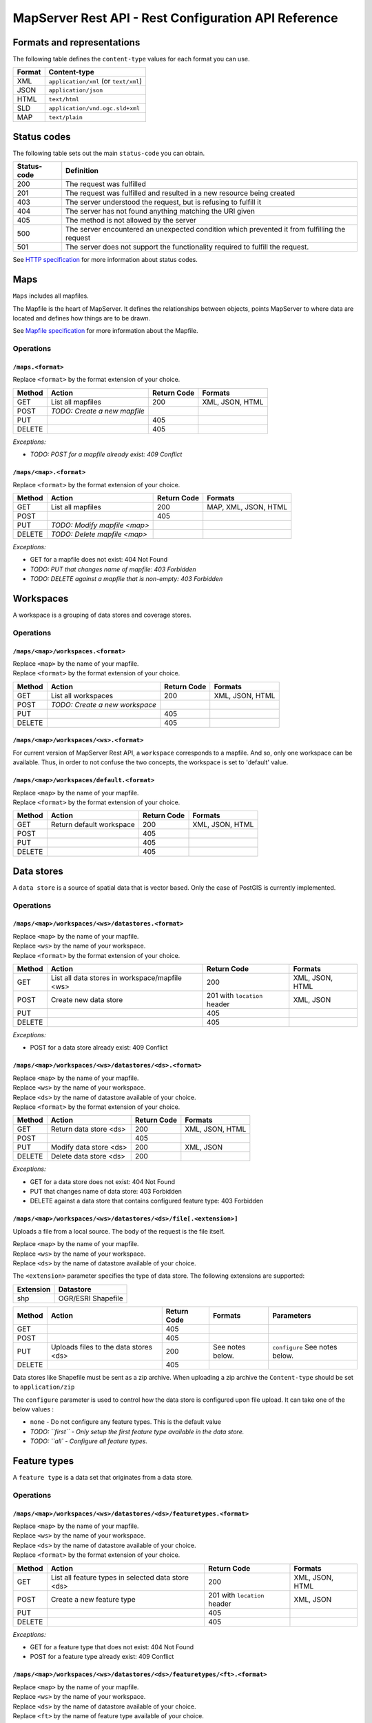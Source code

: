 =====================================================
MapServer Rest API - Rest Configuration API Reference
=====================================================



Formats and representations
===========================

The following table defines the ``content-type`` values for each format you can use.

+-------------+---------------------------------------------------------------+
| Format      | Content-type                                                  |
+=============+===============================================================+
| XML         | ``application/xml`` (or ``text/xml``)                         |
+-------------+---------------------------------------------------------------+
| JSON        | ``application/json``                                          |
+-------------+---------------------------------------------------------------+
| HTML        | ``text/html``                                                 |
+-------------+---------------------------------------------------------------+
| SLD         | ``application/vnd.ogc.sld+xml``                               |
+-------------+---------------------------------------------------------------+
| MAP         | ``text/plain``                                                |
+-------------+---------------------------------------------------------------+


Status codes
============

The following table sets out the main ``status-code`` you can obtain.

+-------------+---------------------------------------------------------------+
| Status-code | Definition                                                    |
+=============+===============================================================+
| 200         | The request was fulfilled                                     |
+-------------+---------------------------------------------------------------+
| 201         | The request was fulfilled and resulted in a new resource      |
|             | being created                                                 |
+-------------+---------------------------------------------------------------+
| 403         | The server understood the request, but is refusing to fulfill |
|             | it                                                            |
+-------------+---------------------------------------------------------------+
| 404         | The server has not found anything matching the URI given      |
+-------------+---------------------------------------------------------------+
| 405         | The method is not allowed by the server                       |
+-------------+---------------------------------------------------------------+
| 500         | The server encountered an unexpected condition which          |
|             | prevented it from fulfilling the request                      |
+-------------+---------------------------------------------------------------+
| 501         | The server does not support the functionality required to     |
|             | fulfill the request.                                          |
+-------------+---------------------------------------------------------------+

See `HTTP specification`_ for more information about status codes.

.. _HTTP specification: http://www.w3.org/Protocols/rfc2616/rfc2616-sec10.html


Maps
====

``Maps`` includes all mapfiles.

The Mapfile is the heart of MapServer. 
It defines the relationships between objects, points MapServer to where data are located and defines how things are to be drawn.

See `Mapfile specification`_ for more information about the Mapfile.

.. _Mapfile specification: http://www.mapserver.org/mapfile/


Operations
----------

``/maps.<format>``
^^^^^^^^^^^^^^^^^^

| Replace ``<format>`` by the format extension of your choice.

+--------+---------------------------------+-------------+--------------------+
| Method | Action                          | Return Code | Formats            |
+========+=================================+=============+====================+
| GET    | List all mapfiles               | 200         | XML, JSON, HTML    |
+--------+---------------------------------+-------------+--------------------+
| POST   | *TODO: Create a new mapfile*    |             |                    |
+--------+---------------------------------+-------------+--------------------+
| PUT    |                                 | 405         |                    |
+--------+---------------------------------+-------------+--------------------+
| DELETE |                                 | 405         |                    |
+--------+---------------------------------+-------------+--------------------+

*Exceptions:*

*	*TODO: POST for a mapfile already exist: 409 Conflict*


``/maps/<map>.<format>``
^^^^^^^^^^^^^^^^^^^^^^^^

| Replace ``<format>`` by the format extension of your choice.

+--------+---------------------------------+-------------+--------------------+
| Method | Action                          | Return Code | Formats            |
+========+=================================+=============+====================+
| GET    | List all mapfiles               | 200         | MAP, XML, JSON,    |
|        |                                 |             | HTML               |
+--------+---------------------------------+-------------+--------------------+
| POST   |                                 | 405         |                    |
+--------+---------------------------------+-------------+--------------------+
| PUT    | *TODO: Modify mapfile <map>*    |             |                    |
+--------+---------------------------------+-------------+--------------------+
| DELETE | *TODO: Delete mapfile <map>*    |             |                    |
+--------+---------------------------------+-------------+--------------------+

*Exceptions:*

*	GET for a mapfile does not exist: 404 Not Found
*	*TODO: PUT that changes name of mapfile: 403 Forbidden*
*	*TODO: DELETE against a mapfile that is non-empty: 403 Forbidden*


Workspaces
==========

A workspace is a grouping of data stores and coverage stores.

Operations
----------

``/maps/<map>/workspaces.<format>``
^^^^^^^^^^^^^^^^^^^^^^^^^^^^^^^^^^^

| Replace ``<map>`` by the name of your mapfile.
| Replace ``<format>`` by the format extension of your choice.

+--------+---------------------------------+-------------+--------------------+
| Method | Action                          | Return Code | Formats            |
+========+=================================+=============+====================+
| GET    | List all workspaces             | 200         | XML, JSON, HTML    |
+--------+---------------------------------+-------------+--------------------+
| POST   | *TODO: Create a new workspace*  |             |                    |
+--------+---------------------------------+-------------+--------------------+
| PUT    |                                 | 405         |                    |
+--------+---------------------------------+-------------+--------------------+
| DELETE |                                 | 405         |                    |
+--------+---------------------------------+-------------+--------------------+


``/maps/<map>/workspaces/<ws>.<format>``
^^^^^^^^^^^^^^^^^^^^^^^^^^^^^^^^^^^^^^^^

For current version of MapServer Rest API, a ``workspace`` corresponds to a mapfile.
And so, only one workspace can be available.
Thus, in order to not confuse the two concepts, the workspace is set to 'default' value.


``/maps/<map>/workspaces/default.<format>``
^^^^^^^^^^^^^^^^^^^^^^^^^^^^^^^^^^^^^^^^^^^

| Replace ``<map>`` by the name of your mapfile.
| Replace ``<format>`` by the format extension of your choice.

+--------+---------------------------------+-------------+--------------------+
| Method | Action                          | Return Code | Formats            |
+========+=================================+=============+====================+
| GET    | Return default workspace        | 200         | XML, JSON, HTML    |
+--------+---------------------------------+-------------+--------------------+
| POST   |                                 | 405         |                    |
+--------+---------------------------------+-------------+--------------------+
| PUT    |                                 | 405         |                    |
+--------+---------------------------------+-------------+--------------------+
| DELETE |                                 | 405         |                    |
+--------+---------------------------------+-------------+--------------------+


Data stores
===========

A ``data store`` is a source of spatial data that is vector based.
Only the case of PostGIS is currently implemented.

Operations
----------

``/maps/<map>/workspaces/<ws>/datastores.<format>``
^^^^^^^^^^^^^^^^^^^^^^^^^^^^^^^^^^^^^^^^^^^^^^^^^^^

| Replace ``<map>`` by the name of your mapfile.
| Replace ``<ws>`` by the name of your workspace.
| Replace ``<format>`` by the format extension of your choice.

+--------+---------------------------------+-------------+--------------------+
| Method | Action                          | Return Code | Formats            |
+========+=================================+=============+====================+
| GET    | List all data stores in         | 200         | XML, JSON, HTML    |
|        | workspace/mapfile <ws>          |             |                    |
+--------+---------------------------------+-------------+--------------------+
| POST   | Create new data store           | 201 with    | XML, JSON          |
|        |                                 | ``location``|                    |
|        |                                 | header      |                    |
+--------+---------------------------------+-------------+--------------------+
| PUT    |                                 | 405         |                    |
+--------+---------------------------------+-------------+--------------------+
| DELETE |                                 | 405         |                    |
+--------+---------------------------------+-------------+--------------------+

*Exceptions:*

*	POST for a data store already exist: 409 Conflict


``/maps/<map>/workspaces/<ws>/datastores/<ds>.<format>``
^^^^^^^^^^^^^^^^^^^^^^^^^^^^^^^^^^^^^^^^^^^^^^^^^^^^^^^^

| Replace ``<map>`` by the name of your mapfile.
| Replace ``<ws>`` by the name of your workspace.
| Replace ``<ds>`` by the name of datastore available of your choice.
| Replace ``<format>`` by the format extension of your choice.

+--------+---------------------------------+-------------+--------------------+
| Method | Action                          | Return Code | Formats            |
+========+=================================+=============+====================+
| GET    | Return data store <ds>          | 200         | XML, JSON, HTML    |
+--------+---------------------------------+-------------+--------------------+
| POST   |                                 | 405         |                    |
+--------+---------------------------------+-------------+--------------------+
| PUT    | Modify data store <ds>          | 200         | XML, JSON          |
+--------+---------------------------------+-------------+--------------------+
| DELETE | Delete data store <ds>          | 200         |                    |
+--------+---------------------------------+-------------+--------------------+

*Exceptions:*

*	GET for a data store does not exist: 404 Not Found
*	PUT that changes name of data store: 403 Forbidden
*	DELETE against a data store that contains configured feature type: 403 Forbidden


``/maps/<map>/workspaces/<ws>/datastores/<ds>/file[.<extension>]``
^^^^^^^^^^^^^^^^^^^^^^^^^^^^^^^^^^^^^^^^^^^^^^^^^^^^^^^^^^^^^^^^^^

Uploads a file from a local source. The body of the request is the file itself.

| Replace ``<map>`` by the name of your mapfile.
| Replace ``<ws>`` by the name of your workspace.
| Replace ``<ds>`` by the name of datastore available of your choice.

The ``<extension>`` parameter specifies the type of data store.
The following extensions are supported:

+-------------------+---------------------------------------------------------+
| Extension         | Datastore                                               |
+===================+=========================================================+
| shp               | OGR/ESRI Shapefile                                      |
+-------------------+---------------------------------------------------------+

+--------+--------------------------+-------------+-----------+---------------+
| Method | Action                   | Return Code | Formats   | Parameters    |
+========+==========================+=============+===========+===============+
| GET    |                          | 405         |           |               |
+--------+--------------------------+-------------+-----------+---------------+
| POST   |                          | 405         |           |               |
+--------+--------------------------+-------------+-----------+---------------+
| PUT    | Uploads files to the     | 200         | See notes | ``configure`` |
|        | data stores <ds>         |             | below.    | See notes     |
|        |                          |             |           | below.        |
+--------+--------------------------+-------------+-----------+---------------+
| DELETE |                          | 405         |           |               |
+--------+--------------------------+-------------+-----------+---------------+

Data stores like Shapefile must be sent as a zip archive.
When uploading a zip archive the ``Content-type`` should be set to ``application/zip``

The ``configure`` parameter is used to control how the data store is configured upon file upload.
It can take one of the below values :

*	``none`` - Do not configure any feature types. This is the default value

*	*TODO: ``first`` - Only setup the first feature type available in the data store.*
	
*	*TODO: ``all` - Configure all feature types.*


Feature types
=============

A ``feature type`` is a data set that originates from a data store.

Operations
----------

``/maps/<map>/workspaces/<ws>/datastores/<ds>/featuretypes.<format>``
^^^^^^^^^^^^^^^^^^^^^^^^^^^^^^^^^^^^^^^^^^^^^^^^^^^^^^^^^^^^^^^^^^^^^

| Replace ``<map>`` by the name of your mapfile.
| Replace ``<ws>`` by the name of your workspace.
| Replace ``<ds>`` by the name of datastore available of your choice.
| Replace ``<format>`` by the format extension of your choice.

+--------+---------------------------------+-------------+--------------------+
| Method | Action                          | Return Code | Formats            |
+========+=================================+=============+====================+
| GET    | List all feature types in       | 200         | XML, JSON, HTML    |
|        | selected data store <ds>        |             |                    |
+--------+---------------------------------+-------------+--------------------+
| POST   | Create a new feature type       | 201 with    | XML, JSON          |
|        |                                 | ``location``|                    |
|        |                                 | header      |                    |
+--------+---------------------------------+-------------+--------------------+
| PUT    |                                 | 405         |                    |
+--------+---------------------------------+-------------+--------------------+
| DELETE |                                 | 405         |                    |
+--------+---------------------------------+-------------+--------------------+

*Exceptions:*

*	GET for a feature type that does not exist: 404 Not Found
*	POST for a feature type already exist: 409 Conflict


``/maps/<map>/workspaces/<ws>/datastores/<ds>/featuretypes/<ft>.<format>``
^^^^^^^^^^^^^^^^^^^^^^^^^^^^^^^^^^^^^^^^^^^^^^^^^^^^^^^^^^^^^^^^^^^^^^^^^^

| Replace ``<map>`` by the name of your mapfile.
| Replace ``<ws>`` by the name of your workspace.
| Replace ``<ds>`` by the name of datastore available of your choice.
| Replace ``<ft>`` by the name of feature type available of your choice.
| Replace ``<format>`` by the format extension of your choice.

+--------+---------------------------------+-------------+--------------------+
| Method | Action                          | Return Code | Formats            |
+========+=================================+=============+====================+
| GET    | Return feature type <ft>        | 200         | XML, JSON, HTML    |
+--------+---------------------------------+-------------+--------------------+
| POST   |                                 | 405         |                    |
+--------+---------------------------------+-------------+--------------------+
| PUT    | Modify feature type <ft>        | 200         | XML, JSON          |
+--------+---------------------------------+-------------+--------------------+
| DELETE | Delete feature type <ft>        | 200         |                    |
+--------+---------------------------------+-------------+--------------------+

*Exceptions:*

*	GET for a feature type does not exist: 404 Not Found
*	PUT that changes name of feature type: 403 Forbidden
*	DELETE against a feature type which is used by a layer: 403 Forbidden


Coverage stores
===============

A ``coverage store`` is a source of spatial data that is raster based.

Operations
----------

``/maps/<map>/workspaces/<ws>/coveragestores.<format>``
^^^^^^^^^^^^^^^^^^^^^^^^^^^^^^^^^^^^^^^^^^^^^^^^^^^^^^^

| Replace ``<map>`` by the name of your mapfile.
| Replace ``<ws>`` by the name of your workspace.
| Replace ``<format>`` by the format extension of your choice.

+--------+---------------------------------+-------------+--------------------+
| Method | Action                          | Return Code | Formats            |
+========+=================================+=============+====================+
| GET    | List all coverage stores in     | 200         | XML, JSON, HTML    |
|        | workspace                       |             |                    |
+--------+---------------------------------+-------------+--------------------+
| POST   | Create new coverage store       | 201 with    | XML, JSON          |
|        |                                 | ``location``|                    |
|        |                                 | header      |                    |
+--------+---------------------------------+-------------+--------------------+
| PUT    |                                 | 405         |                    |
+--------+---------------------------------+-------------+--------------------+
| DELETE |                                 | 405         |                    |
+--------+---------------------------------+-------------+--------------------+

*Exceptions:*

*	POST for a coverage store already exist: 409 Conflict


``/maps/<map>/workspaces/<ws>/coveragestores/<cs>.<format>``
^^^^^^^^^^^^^^^^^^^^^^^^^^^^^^^^^^^^^^^^^^^^^^^^^^^^^^^^^^^^

| Replace ``<map>`` by the name of your mapfile.
| Replace ``<ws>`` by the name of your workspace.
| Replace ``<cs>`` by the name of coverage store available of your choice.
| Replace ``<format>`` by the format extension of your choice.

+--------+---------------------------------+-------------+--------------------+
| Method | Action                          | Return Code | Formats            |
+========+=================================+=============+====================+
| GET    | Return coverage store <cs>      | 200         | XML, JSON, HTML    |
+--------+---------------------------------+-------------+--------------------+
| POST   |                                 | 405         |                    |
+--------+---------------------------------+-------------+--------------------+
| PUT    | Modify coverage store <ds>      | 200         | XML, JSON          |
+--------+---------------------------------+-------------+--------------------+
| DELETE | Delete coverage store <ds>      | 200         |                    |
+--------+---------------------------------+-------------+--------------------+

*Exceptions:*

*	GET for a coverage store does not exist: 404 Not Found
*	PUT that changes name of coverage store: 403 Forbidden
*	DELETE against a coverage store that contains configured coverage: 403 Forbidden


Coverages
=========

A ``coverage`` is a raster based data set which originates from a coverage store.

Operations
----------

``/maps/<map>/workspaces/<ws>/coveragestores/<cs>/coverages.<format>``
^^^^^^^^^^^^^^^^^^^^^^^^^^^^^^^^^^^^^^^^^^^^^^^^^^^^^^^^^^^^^^^^^^^^^^

| Replace ``<map>`` by the name of your mapfile.
| Replace ``<ws>`` by the name of your workspace.
| Replace ``<cs>`` by the name of coverage store available of your choice.
| Replace ``<format>`` by the format extension of your choice.

+--------+---------------------------------+-------------+--------------------+
| Method | Action                          | Return Code | Formats            |
+========+=================================+=============+====================+
| GET    | List all coverages in selected  | 200         | XML, JSON, HTML    |
|        | coverages store <cs>            |             |                    |
+--------+---------------------------------+-------------+--------------------+
| POST   | Create a new coverage           | 201 With    | XML, JSON          |
|        |                                 | ``Location``|                    |
|        |                                 | header      |                    |
+--------+---------------------------------+-------------+--------------------+
| PUT    |                                 | 405         |                    |
+--------+---------------------------------+-------------+--------------------+
| DELETE |                                 | 405         |                    |
+--------+---------------------------------+-------------+--------------------+

*Exceptions:*

*	POST for a coverage already exist: 409 Conflict


``/maps/<map>/workspaces/<ws>/coveragestores/<cs>/coverages/<c>.<format>``
^^^^^^^^^^^^^^^^^^^^^^^^^^^^^^^^^^^^^^^^^^^^^^^^^^^^^^^^^^^^^^^^^^^^^^^^^^

| Replace ``<map>`` by the name of your mapfile.
| Replace ``<ws>`` by the name of your workspace.
| Replace ``<cs>`` by the name of coverage store available of your choice.
| Replace ``<c>`` by the name of coverage available of your choice.
| Replace ``<format>`` by the format extension of your choice.

+--------+---------------------------------+-------------+--------------------+
| Method | Action                          | Return Code | Formats            |
+========+=================================+=============+====================+
| GET    | Return coverage <c>             | 200         | XML, JSON, HTML    |
+--------+---------------------------------+-------------+--------------------+
| POST   |                                 | 405         |                    |
+--------+---------------------------------+-------------+--------------------+
| PUT    | Create new coverage <c>         | 200         | XML, JSON          |
+--------+---------------------------------+-------------+--------------------+
| DELETE | Delete coverage <c>             | 200         |                    |
+--------+---------------------------------+-------------+--------------------+

*Exceptions:*

*	GET for a coverage does not exist: 404 Not Found
*	PUT that changes name of coverage: 403 Forbidden
*	DELETE against a coverage which is used by a layer: 403 Forbidden


Styles
======

A ``style`` describes how a resource (feature type or coverage) should be symbolized or rendered by a Web Map Service. 
Styles are specified with SLD and translated into the mapfile (with CLASS and STYLE blocs) to be applied.

Operations
----------

``/maps/<map>/styles.<format>``
^^^^^^^^^^^^^^^^^^^^^^^^^^^^^^^

| Replace ``<map>`` by the name of your mapfile.
| Replace ``<format>`` by the format extension of your choice.

+--------+---------------------------------+-------------+--------------------+
| Method | Action                          | Return Code | Formats            |
+========+=================================+=============+====================+
| GET    | Return all styles for map <map> | 200         | XML, JSON, HTML    |
+--------+---------------------------------+-------------+--------------------+
| POST   | Create a new style for map      | 201 With    | SLD (see note      |
|        |                                 | ``Location``| below)             |
|        |                                 | header      |                    |
+--------+---------------------------------+-------------+--------------------+
| PUT    |                                 | 405         |                    |
+--------+---------------------------------+-------------+--------------------+
| DELETE |                                 | 405         |                    |
+--------+---------------------------------+-------------+--------------------+

+--------+--------------------------+-------------+-----------+---------------+
| Method | Action                   | Return Code | Formats   | Parameters    |
+========+==========================+=============+===========+===============+
| GET    | Return all styles        | 200         |           |               |
+--------+--------------------------+-------------+-----------+---------------+
| POST   | Create a new style       | 201 With    | SLD (see  | name (see note|
|        |                          | ``Location``| note      | below)        |
|        |                          | header      | below)    |               |
+--------+--------------------------+-------------+-----------+---------------+
| PUT    |                          | 405         |           |               |
+--------+--------------------------+-------------+-----------+---------------+
| DELETE |                          | 405         |           |               |
+--------+--------------------------+-------------+-----------+---------------+

When executing a POST request with an SLD style, the Content-type header should be set to ``application/vnd.ogc.sld+xml``.

The ``name`` parameter specifies the name to be given to the style.

*Exceptions:*

*	POST for a style already exist: 409 Conflict


``/maps/<map>/styles/<s>.<format>``
^^^^^^^^^^^^^^^^^^^^^^^^^^^^^^^^^^^

| Replace ``<map>`` by the name of your mapfile.
| Replace ``<s>`` by the name of the style for layer of your choice.
| Replace ``<format>`` by the format extension of your choice.

+--------+---------------------------------+-------------+--------------------+
| Method | Action                          | Return Code | Formats            |
+========+=================================+=============+====================+
| GET    | Return style <s>                | 200         | SLD, HTML, XML,    |
|        |                                 |             | JSON               |
+--------+---------------------------------+-------------+--------------------+
| POST   |                                 | 405         |                    |
+--------+---------------------------------+-------------+--------------------+
| PUT    | Modify style <s>                | 200         | SLD (see note      |
|        |                                 |             | below)             |
+--------+---------------------------------+-------------+--------------------+
| DELETE | Delete style <s>                | 200         |                    |
+--------+---------------------------------+-------------+--------------------+

When executing a POST request with an SLD style, the Content-type header should be set to ``application/vnd.ogc.sld+xml``.

*Exception:*

*	GET for a style does not exist: 404 Not Found
*	*TODO: PUT that changes name of style: 403 Forbidden*
*	*DELETE against a coverage which is used by a layer: 403 Forbidden*


Layers
======

A ``layer`` is a published resource (feature type or coverage) from a mapfile.

Operations
----------

``/maps/<map>/layers.<format>``
^^^^^^^^^^^^^^^^^^^^^^^^^^^^^^^

| Replace ``<map>`` by the name of your mapfile.
| Replace ``<format>`` by the format extension of your choice.

+--------+---------------------------------+-------------+--------------------+
| Method | Action                          | Return Code | Formats            |
+========+=================================+=============+====================+
| GET    | List all layers provided by     | 200         | XML, JSON, HTML    |
|        | the mapfile <map>               |             |                    |
+--------+---------------------------------+-------------+--------------------+
| POST   | Create a layer                  | 201 With    | XML, JSON          |
|        |                                 | ``Location``|                    |
|        |                                 | header      |                    |
+--------+---------------------------------+-------------+--------------------+
| PUT    |                                 | 405         |                    |
+--------+---------------------------------+-------------+--------------------+
| DELETE |                                 | 405         |                    |
+--------+---------------------------------+-------------+--------------------+

*Exception:*

*	POST for a layer already exist: 409 Conflict


``/maps/<map>/layers/<l>.<format>``
^^^^^^^^^^^^^^^^^^^^^^^^^^^^^^^^^^^

| Replace ``<map>`` by the name of your mapfile.
| Replace ``<l>`` by the name of the layer of your choice.
| Replace ``<format>`` by the format extension of your choice.

+--------+---------------------------------+-------------+--------------------+
| Method | Action                          | Return Code | Formats            |
+========+=================================+=============+====================+
| GET    | Return layer <l>                | 200         | XML, JSON, HTML    |
+--------+---------------------------------+-------------+--------------------+
| POST   |                                 | 405         |                    |
+--------+---------------------------------+-------------+--------------------+
| PUT    | Modify layer <l>                | 200         | XML, JSON          |
+--------+---------------------------------+-------------+--------------------+
| DELETE | Delete layer <l>                | 200         |                    |
+--------+---------------------------------+-------------+--------------------+

*Exception:*

*	GET for a layer does not exist: 404 Not Found
*	PUT that changes name of layer: 403 Forbidden


``/maps/<map>/layers/<l>/styles.<format>``
^^^^^^^^^^^^^^^^^^^^^^^^^^^^^^^^^^^^^^^^^^

| Replace ``<map>`` by the name of your mapfile.
| Replace ``<l>`` by the name of the layer of your choice.
| Replace ``<format>`` by the format extension of your choice.

+--------+---------------------------------+-------------+--------------------+
| Method | Action                          | Return Code | Formats            |
+========+=================================+=============+====================+
| GET    | Return all styles for layer <l> | 200         | XML, JSON, HTML    |
+--------+---------------------------------+-------------+--------------------+
| POST   | Add a new style to layer <l>    | 201 With    | XML, JSON          |
|        |                                 | ``Location``|                    |
|        |                                 | header      |                    |
+--------+---------------------------------+-------------+--------------------+
| PUT    |                                 | 405         |                    |
+--------+---------------------------------+-------------+--------------------+
| DELETE |                                 | 405         |                    |
+--------+---------------------------------+-------------+--------------------+

*Exception:*

*	POST for a style already exist: 409 Conflict


``/maps/<map>/layers/<l>/styles/<s>.<format>``
^^^^^^^^^^^^^^^^^^^^^^^^^^^^^^^^^^^^^^^^^^^^^^

| Replace ``<map>`` by the name of your mapfile.
| Replace ``<l>`` by the name of the layer of your choice.
| Replace ``<s>`` by the name of the style of your choice.
| Replace ``<format>`` by the format extension of your choice.

+--------+---------------------------------+-------------+--------------------+
| Method | Action                          | Return Code | Formats            |
+========+=================================+=============+====================+
| GET    |                                 | 405         |                    |
+--------+---------------------------------+-------------+--------------------+
| POST   |                                 | 405         |                    |
+--------+---------------------------------+-------------+--------------------+
| PUT    |                                 | 405         |                    |
+--------+---------------------------------+-------------+--------------------+
| DELETE | Remove style <s> from layer <l> | 200         |                    |
+--------+---------------------------------+-------------+--------------------+


Layergroups
===========

A ``layergroup`` is a grouping of layers and styles that can be accessed as a single layer in a WMS GetMap request.

Operations
----------

``/maps/<map>/layergroups.<format>``
^^^^^^^^^^^^^^^^^^^^^^^^^^^^^^^^^^^^

| Replace ``<map>`` by the name of your mapfile.
| Replace ``<format>`` by the format extension of your choice.

+--------+---------------------------------+-------------+--------------------+
| Method | Action                          | Return Code | Formats            |
+========+=================================+=============+====================+
| GET    | List all layer groups provided  | 200         | XML, JSON, HTML    |
|        | by the mapfile <map>            |             |                    |
+--------+---------------------------------+-------------+--------------------+
| POST   | Create a new layer group        | 201 With    | XML, JSON          |
|        |                                 | ``Location``|                    |
|        |                                 | header      |                    |
+--------+---------------------------------+-------------+--------------------+
| PUT    |                                 | 405         |                    |
+--------+---------------------------------+-------------+--------------------+
| DELETE |                                 | 405         |                    |
+--------+---------------------------------+-------------+--------------------+

*Exception:*

*	POST for a layer group already exist: 409 Conflict


``/maps/<map>/layergroups/<lg>.<format>``
^^^^^^^^^^^^^^^^^^^^^^^^^^^^^^^^^^^^^^^^^

| Replace ``<map>`` by the name of your mapfile.
| Replace ``<lg>`` by the name of the layer group of your choice.
| Replace ``<format>`` by the format extension of your choice.

+--------+---------------------------------+-------------+--------------------+
| Method | Action                          | Return Code | Formats            |
+========+=================================+=============+====================+
| GET    | Return layer group <lg>         | 200         | XML, JSON, HTML    |
+--------+---------------------------------+-------------+--------------------+
| POST   |                                 | 405         |                    |
+--------+---------------------------------+-------------+--------------------+
| PUT    | Add layer group <lg>            | 200         | XML, JSON          |
+--------+---------------------------------+-------------+--------------------+
| DELETE | Delete layer group <lg>         | 200         |                    |
+--------+---------------------------------+-------------+--------------------+

*Exception:*

*	GET for a layer group does not exist: 404 Not Found
*	PUT that changes name of layer group: 403 Forbidden

